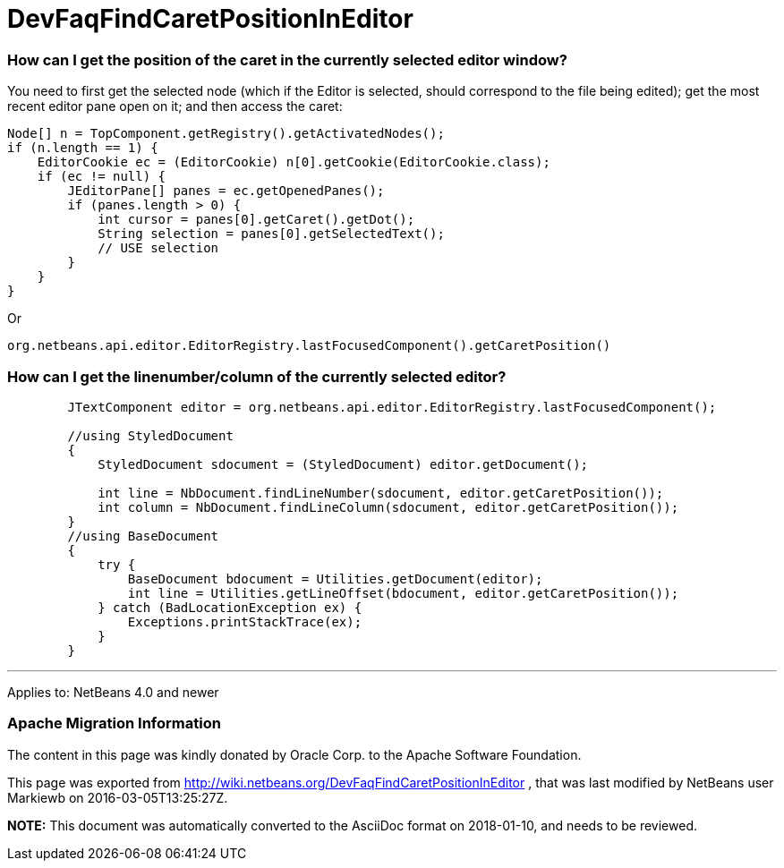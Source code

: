 // 
//     Licensed to the Apache Software Foundation (ASF) under one
//     or more contributor license agreements.  See the NOTICE file
//     distributed with this work for additional information
//     regarding copyright ownership.  The ASF licenses this file
//     to you under the Apache License, Version 2.0 (the
//     "License"); you may not use this file except in compliance
//     with the License.  You may obtain a copy of the License at
// 
//       http://www.apache.org/licenses/LICENSE-2.0
// 
//     Unless required by applicable law or agreed to in writing,
//     software distributed under the License is distributed on an
//     "AS IS" BASIS, WITHOUT WARRANTIES OR CONDITIONS OF ANY
//     KIND, either express or implied.  See the License for the
//     specific language governing permissions and limitations
//     under the License.
//

= DevFaqFindCaretPositionInEditor
:jbake-type: wiki
:jbake-tags: wiki, devfaq, needsreview
:jbake-status: published

=== How can I get the position of the caret in the currently selected editor window?

You need to first get the selected node (which if the Editor is selected, should correspond to the file being edited); get the most recent editor pane open on it; and then access the caret:

[source,java]
----

Node[] n = TopComponent.getRegistry().getActivatedNodes();
if (n.length == 1) {
    EditorCookie ec = (EditorCookie) n[0].getCookie(EditorCookie.class);
    if (ec != null) {
        JEditorPane[] panes = ec.getOpenedPanes();
        if (panes.length > 0) {
            int cursor = panes[0].getCaret().getDot();
            String selection = panes[0].getSelectedText();
            // USE selection
        }
    }
}
----

Or

[source,java]
----

org.netbeans.api.editor.EditorRegistry.lastFocusedComponent().getCaretPosition()
----

=== How can I get the linenumber/column of the currently selected editor?

[source,java]
----

        JTextComponent editor = org.netbeans.api.editor.EditorRegistry.lastFocusedComponent();

        //using StyledDocument
        {
            StyledDocument sdocument = (StyledDocument) editor.getDocument();

            int line = NbDocument.findLineNumber(sdocument, editor.getCaretPosition());
            int column = NbDocument.findLineColumn(sdocument, editor.getCaretPosition());
        }
        //using BaseDocument
        {
            try {
                BaseDocument bdocument = Utilities.getDocument(editor);
                int line = Utilities.getLineOffset(bdocument, editor.getCaretPosition());
            } catch (BadLocationException ex) {
                Exceptions.printStackTrace(ex);
            }
        }

----

---

Applies to: NetBeans 4.0 and newer

=== Apache Migration Information

The content in this page was kindly donated by Oracle Corp. to the
Apache Software Foundation.

This page was exported from link:http://wiki.netbeans.org/DevFaqFindCaretPositionInEditor[http://wiki.netbeans.org/DevFaqFindCaretPositionInEditor] , 
that was last modified by NetBeans user Markiewb 
on 2016-03-05T13:25:27Z.


*NOTE:* This document was automatically converted to the AsciiDoc format on 2018-01-10, and needs to be reviewed.
